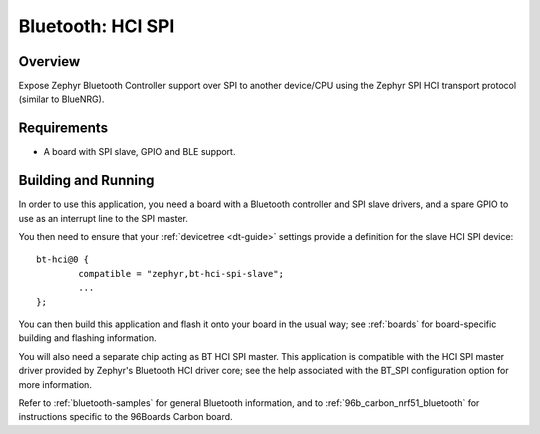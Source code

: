 .. _bluetooth-hci-spi-sample:

Bluetooth: HCI SPI
##################

Overview
********

Expose Zephyr Bluetooth Controller support over SPI to another device/CPU using
the Zephyr SPI HCI transport protocol (similar to BlueNRG).

Requirements
************

* A board with SPI slave, GPIO and BLE support.

Building and Running
********************

In order to use this application, you need a board with a Bluetooth
controller and SPI slave drivers, and a spare GPIO to use as an
interrupt line to the SPI master.

You then need to ensure that your :ref:`devicetree <dt-guide>`
settings provide a definition for the slave HCI SPI device::

	bt-hci@0 {
		compatible = "zephyr,bt-hci-spi-slave";
		...
	};

You can then build this application and flash it onto your board in
the usual way; see :ref:`boards` for board-specific building and
flashing information.

You will also need a separate chip acting as BT HCI SPI master. This
application is compatible with the HCI SPI master driver provided by
Zephyr's Bluetooth HCI driver core; see the help associated with the
BT_SPI configuration option for more information.

Refer to :ref:`bluetooth-samples` for general Bluetooth information, and
to :ref:`96b_carbon_nrf51_bluetooth` for instructions specific to the
96Boards Carbon board.
